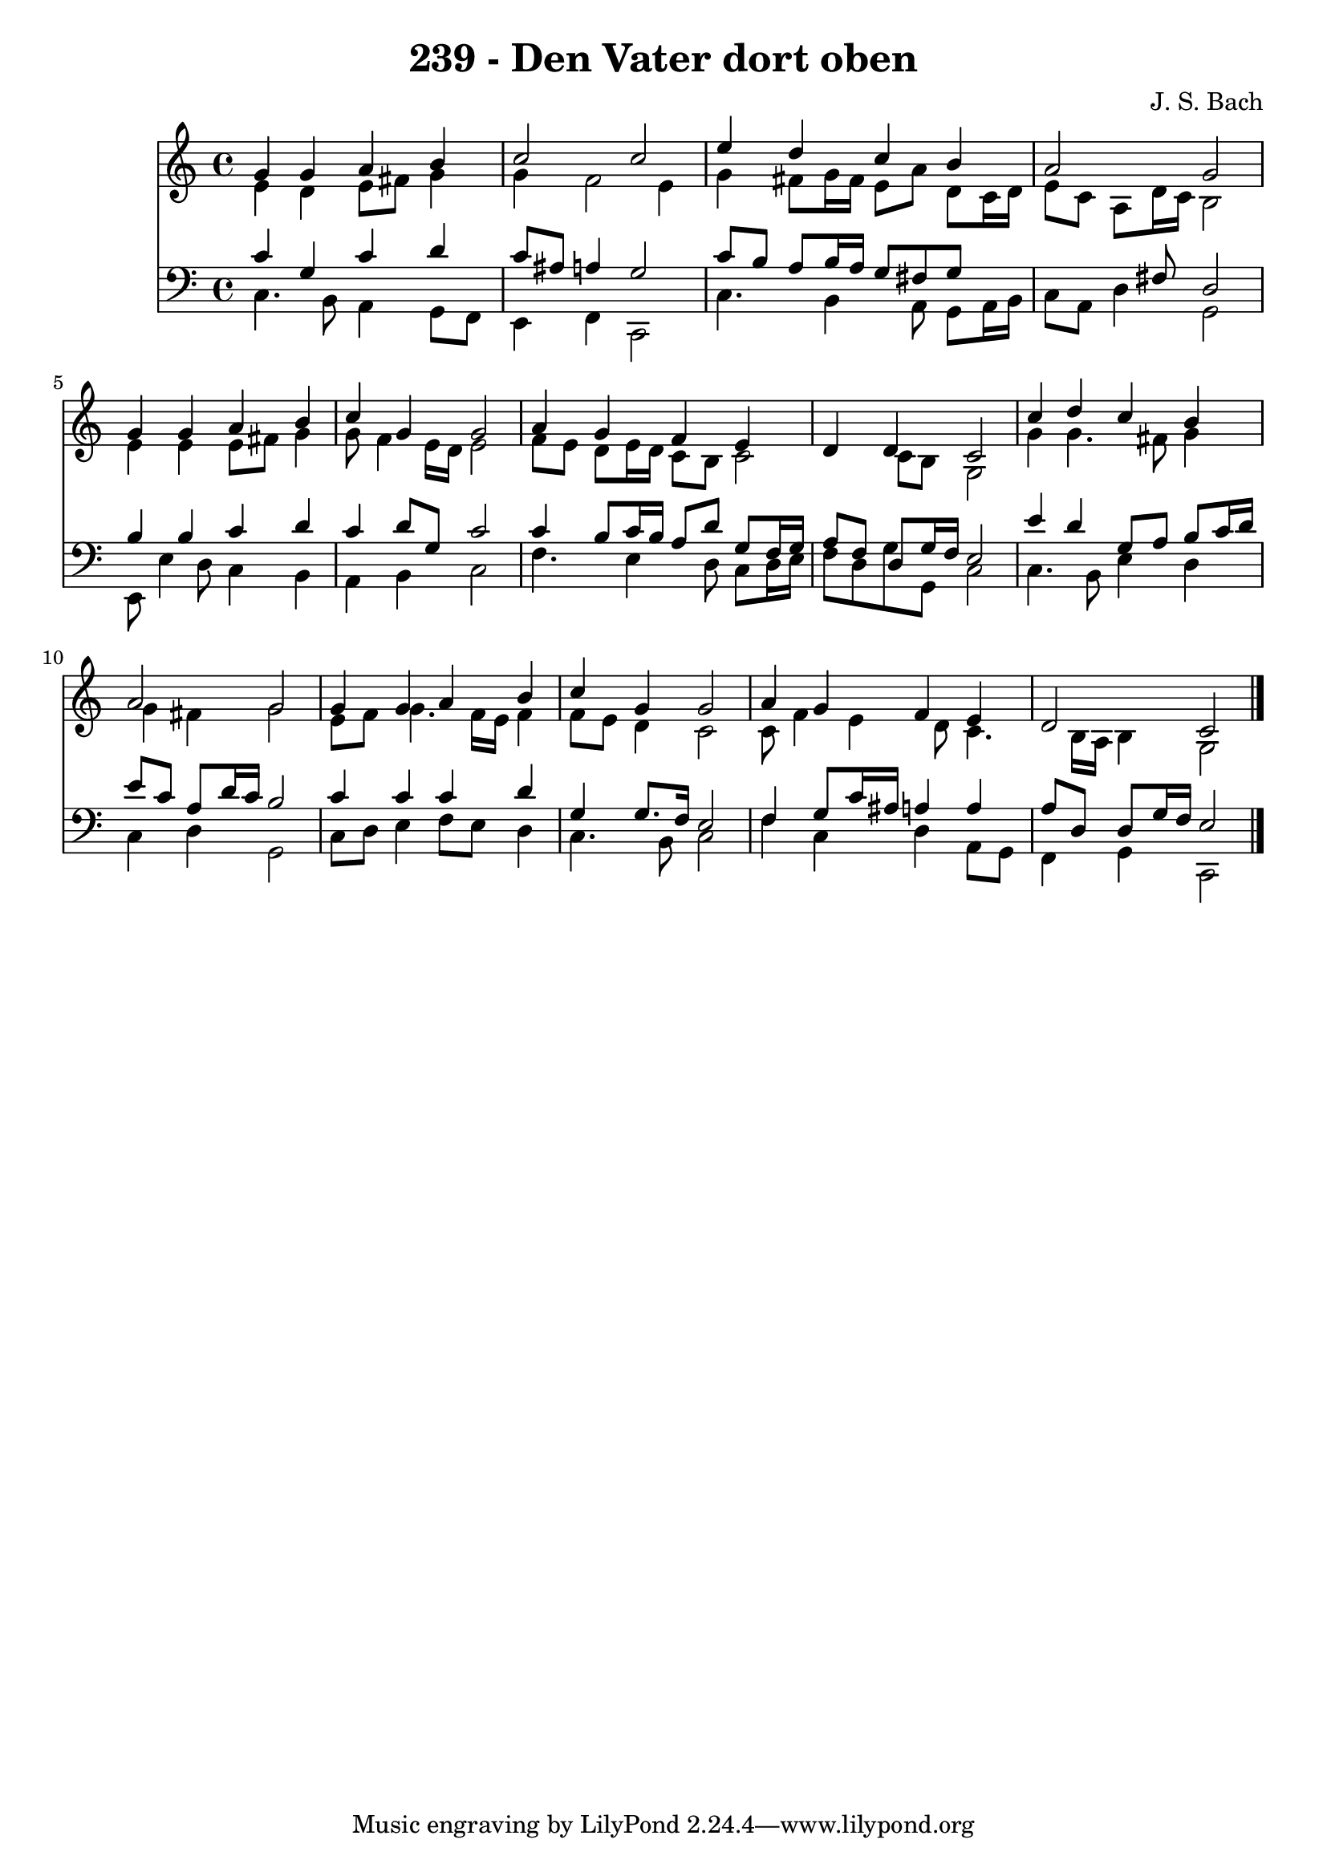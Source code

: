 
\version "2.10.33"

\header {
  title = "239 - Den Vater dort oben"
  composer = "J. S. Bach"
}

global =  {
  \time 4/4 
  \key c \major
}

soprano = \relative c {
  g''4 g a b 
  c2 c 
  e4 d c b 
  a2 g 
  g4 g a b 
  c g g2 
  a4 g f e 
  d d c2 
  c'4 d c b 
  a2 g 
  g4 g a b 
  c g g2 
  a4 g f e 
  d2 c 
}


alto = \relative c {
  e'4 d e8 fis g4 
  g f2 e4 
  g fis8 g16 fis e8 a d, c16 d 
  e8 c a d16 c b2 
  e4 e e8 fis g4 
  g8 f4 e16 d e2 
  f8 e d e16 d c8 b c2 c8 b g2 
  g'4 g4. fis8 g4 
  g fis g2 
  e8 f g4. f16 e f4 
  f8 e d4 c2 
  c8 f4 e d8 c4. b16 a b4 g2 
}


tenor = \relative c {
  c'4 g c d 
  c8 ais a4 g2 
  c8 b a b16 a g8 fis g8*5 fis8 d2 
  b'4 b c d 
  c d8 g, c2 
  c4 b8 c16 b a8 d g, f16 g 
  a8 f d g16 f e2 
  e'4 d g,8 a b c16 d 
  e8 c a d16 c b2 
  c4 c c d 
  g, g8. f16 e2 
  f4 g8 c16 ais a4 a 
  a8 d, d g16 f e2 
}


baixo = \relative c {
  c4. b8 a4 g8 f 
  e4 f c2 
  c'4. b4 a8 g a16 b 
  c8 a d4 g,2 
  e8 e'4 d8 c4 b 
  a b c2 
  f4. e4 d8 c d16 e 
  f8 d g g, c2 
  c4. b8 e4 d 
  c d g,2 
  c8 d e4 f8 e d4 
  c4. b8 c2 
  f4 c d a8 g 
  f4 g c,2 
}


\score {
  <<
    \new Staff {
      <<
        \global
        \new Voice = "1" { \voiceOne \soprano }
        \new Voice = "2" { \voiceTwo \alto }
      >>
    }
    \new Staff {
      <<
        \global
        \clef "bass"
        \new Voice = "1" {\voiceOne \tenor }
        \new Voice = "2" { \voiceTwo \baixo \bar "|."}
      >>
    }
  >>
}